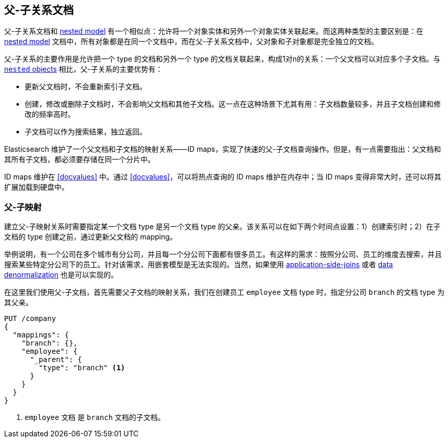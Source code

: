 [[parent-child]]
== 父-子关系文档

父-子关系文档((("relationships", "parent-child")))((("parent-child relationship")))和
 <<nested-objects,nested model>> 有一个相似点：允许将一个对象实体和另外一个对象实体关联起来。((("nested objects", "parent-child relationships versus")))而这两种类型的主要区别是：在 <<nested-objects,nested model>> 文档中，所有对象都是在同一个文档中，而在父-子关系文档中，父对象和子对象都是完全独立的文档。

父-子关系的主要作用是允许把一个 type 的文档和另外一个 type 的文档关联起来，构成1对n的关系：一个父文档可以对应多个子文档((("one-to-many relationships")))。与 <<nested-objects,`nested` objects>> 相比，父-子关系的主要优势有：

* 更新父文档时，不会重新索引子文档。
* 创建，修改或删除子文档时，不会影响父文档和其他子文档。这一点在这种场景下尤其有用：子文档数量较多，并且子文档创建和修改的频率高时。
* 子文档可以作为搜索结果，独立返回。

Elasticsearch 维护了一个父文档和子文档的映射关系——ID maps，实现了快速的父-子文档查询操作。但是，有一点需要指出：父文档和其所有子文档，都必须要存储在同一个分片中。

ID maps 维护在 <<docvalues>> 中。通过 <<docvalues>>，可以将热点查询的 ID maps 维护在内存中；当 ID maps 变得非常大时，还可以将其扩展加载到硬盘中。



[[parent-child-mapping]]
=== 父-子映射

建立父-子映射关系时需要指定某一个文档 type 是另一个文档 type 的父亲。((("mapping (types)", "parent-child")))((("parent-child relationship", "parent-child mapping")))该关系可以在如下两个时间点设置：1）创建索引时；2）在子文档的 type 创建之前，通过更新父文档的 mapping。

举例说明，有一个公司在多个城市有分公司，并且每一个分公司下面都有很多员工。有这样的需求：按照分公司、员工的维度去搜索，并且搜索某些特定分公司下的员工。针对该需求，用嵌套模型是无法实现的。当然，如果使用 <<application-joins,application-side-joins>> 或者 <<denormalization,data denormalization>> 也是可以实现的。

在这里我们使用父-子文档，首先需要父子文档的映射关系，我们在创建员工 `employee` 文档 type 时，指定分公司 `branch` 的文档 type 为其父亲。

[source,json]
-------------------------
PUT /company
{
  "mappings": {
    "branch": {},
    "employee": {
      "_parent": {
        "type": "branch" <1>
      }
    }
  }
}
-------------------------
<1> `employee` 文档 是 `branch` 文档的子文档。
